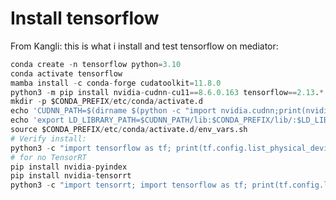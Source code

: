 * Install tensorflow
From Kangli:
this is what i install and test tensorflow on mediator:
#+BEGIN_SRC python
conda create -n tensorflow python=3.10
conda activate tensorflow
mamba install -c conda-forge cudatoolkit=11.8.0
python3 -m pip install nvidia-cudnn-cu11==8.6.0.163 tensorflow==2.13.*
mkdir -p $CONDA_PREFIX/etc/conda/activate.d
echo 'CUDNN_PATH=$(dirname $(python -c "import nvidia.cudnn;print(nvidia.cudnn.__file__)"))' >> $CONDA_PREFIX/etc/conda/activate.d/env_vars.sh
echo 'export LD_LIBRARY_PATH=$CUDNN_PATH/lib:$CONDA_PREFIX/lib/:$LD_LIBRARY_PATH' >> $CONDA_PREFIX/etc/conda/activate.d/env_vars.sh
source $CONDA_PREFIX/etc/conda/activate.d/env_vars.sh
# Verify install:
python3 -c "import tensorflow as tf; print(tf.config.list_physical_devices('GPU'))"
# for no TensorRT
pip install nvidia-pyindex
pip install nvidia-tensorrt
python3 -c "import tensorrt; import tensorflow as tf; print(tf.config.list_physical_devices('GPU'))" 
#+END_SRC
